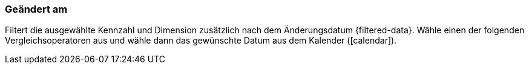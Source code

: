 === Geändert am

Filtert die ausgewählte Kennzahl und Dimension zusätzlich nach dem Änderungsdatum {filtered-data}. Wähle einen der folgenden Vergleichsoperatoren aus und wähle dann das gewünschte Datum aus dem Kalender (icon:calendar[]).
